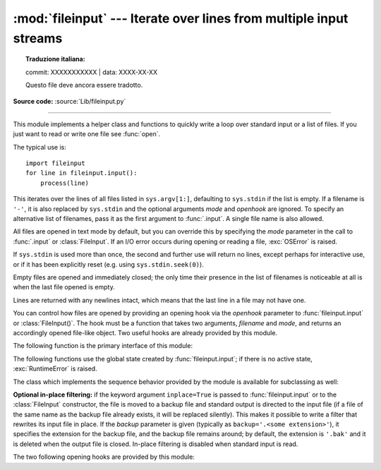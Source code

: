 :mod:`fileinput` --- Iterate over lines from multiple input streams
===================================================================


.. topic:: Traduzione italiana:

   commit: XXXXXXXXXXX | data: XXXX-XX-XX

   Questo file deve ancora essere tradotto.


.. module:: fileinput
   :synopsis: Loop over standard input or a list of files.

.. moduleauthor:: Guido van Rossum <guido@python.org>
.. sectionauthor:: Fred L. Drake, Jr. <fdrake@acm.org>

**Source code:** :source:`Lib/fileinput.py`

--------------

This module implements a helper class and functions to quickly write a
loop over standard input or a list of files. If you just want to read or
write one file see :func:`open`.

The typical use is::

   import fileinput
   for line in fileinput.input():
       process(line)

This iterates over the lines of all files listed in ``sys.argv[1:]``, defaulting
to ``sys.stdin`` if the list is empty.  If a filename is ``'-'``, it is also
replaced by ``sys.stdin`` and the optional arguments *mode* and *openhook*
are ignored.  To specify an alternative list of filenames, pass it as the
first argument to :func:`.input`.  A single file name is also allowed.

All files are opened in text mode by default, but you can override this by
specifying the *mode* parameter in the call to :func:`.input` or
:class:`FileInput`.  If an I/O error occurs during opening or reading a file,
:exc:`OSError` is raised.

.. versionchanged:: 3.3
   :exc:`IOError` used to be raised; it is now an alias of :exc:`OSError`.

If ``sys.stdin`` is used more than once, the second and further use will return
no lines, except perhaps for interactive use, or if it has been explicitly reset
(e.g. using ``sys.stdin.seek(0)``).

Empty files are opened and immediately closed; the only time their presence in
the list of filenames is noticeable at all is when the last file opened is
empty.

Lines are returned with any newlines intact, which means that the last line in
a file may not have one.

You can control how files are opened by providing an opening hook via the
*openhook* parameter to :func:`fileinput.input` or :class:`FileInput()`. The
hook must be a function that takes two arguments, *filename* and *mode*, and
returns an accordingly opened file-like object. Two useful hooks are already
provided by this module.

The following function is the primary interface of this module:


.. function:: input(files=None, inplace=False, backup='', *, mode='r', openhook=None)

   Create an instance of the :class:`FileInput` class.  The instance will be used
   as global state for the functions of this module, and is also returned to use
   during iteration.  The parameters to this function will be passed along to the
   constructor of the :class:`FileInput` class.

   The :class:`FileInput` instance can be used as a context manager in the
   :keyword:`with` statement.  In this example, *input* is closed after the
   :keyword:`!with` statement is exited, even if an exception occurs::

      with fileinput.input(files=('spam.txt', 'eggs.txt')) as f:
          for line in f:
              process(line)

   .. versionchanged:: 3.2
      Can be used as a context manager.

   .. versionchanged:: 3.8
      The keyword parameters *mode* and *openhook* are now keyword-only.


The following functions use the global state created by :func:`fileinput.input`;
if there is no active state, :exc:`RuntimeError` is raised.


.. function:: filename()

   Return the name of the file currently being read.  Before the first line has
   been read, returns ``None``.


.. function:: fileno()

   Return the integer "file descriptor" for the current file. When no file is
   opened (before the first line and between files), returns ``-1``.


.. function:: lineno()

   Return the cumulative line number of the line that has just been read.  Before
   the first line has been read, returns ``0``.  After the last line of the last
   file has been read, returns the line number of that line.


.. function:: filelineno()

   Return the line number in the current file.  Before the first line has been
   read, returns ``0``.  After the last line of the last file has been read,
   returns the line number of that line within the file.


.. function:: isfirstline()

   Return ``True`` if the line just read is the first line of its file, otherwise
   return ``False``.


.. function:: isstdin()

   Return ``True`` if the last line was read from ``sys.stdin``, otherwise return
   ``False``.


.. function:: nextfile()

   Close the current file so that the next iteration will read the first line from
   the next file (if any); lines not read from the file will not count towards the
   cumulative line count.  The filename is not changed until after the first line
   of the next file has been read.  Before the first line has been read, this
   function has no effect; it cannot be used to skip the first file.  After the
   last line of the last file has been read, this function has no effect.


.. function:: close()

   Close the sequence.

The class which implements the sequence behavior provided by the module is
available for subclassing as well:


.. class:: FileInput(files=None, inplace=False, backup='', *, mode='r', openhook=None)

   Class :class:`FileInput` is the implementation; its methods :meth:`filename`,
   :meth:`fileno`, :meth:`lineno`, :meth:`filelineno`, :meth:`isfirstline`,
   :meth:`isstdin`, :meth:`nextfile` and :meth:`close` correspond to the
   functions of the same name in the module. In addition it has a
   :meth:`~io.TextIOBase.readline` method which returns the next input line,
   and a :meth:`__getitem__` method which implements the sequence behavior.
   The sequence must be accessed in strictly sequential order; random access
   and :meth:`~io.TextIOBase.readline` cannot be mixed.

   With *mode* you can specify which file mode will be passed to :func:`open`. It
   must be one of ``'r'``, ``'rU'``, ``'U'`` and ``'rb'``.

   The *openhook*, when given, must be a function that takes two arguments,
   *filename* and *mode*, and returns an accordingly opened file-like object. You
   cannot use *inplace* and *openhook* together.

   A :class:`FileInput` instance can be used as a context manager in the
   :keyword:`with` statement.  In this example, *input* is closed after the
   :keyword:`!with` statement is exited, even if an exception occurs::

      with FileInput(files=('spam.txt', 'eggs.txt')) as input:
          process(input)


   .. versionchanged:: 3.2
      Can be used as a context manager.

   .. deprecated:: 3.4
      The ``'rU'`` and ``'U'`` modes.

   .. deprecated:: 3.8
      Support for :meth:`__getitem__` method is deprecated.

   .. versionchanged:: 3.8
      The keyword parameter *mode* and *openhook* are now keyword-only.



**Optional in-place filtering:** if the keyword argument ``inplace=True`` is
passed to :func:`fileinput.input` or to the :class:`FileInput` constructor, the
file is moved to a backup file and standard output is directed to the input file
(if a file of the same name as the backup file already exists, it will be
replaced silently).  This makes it possible to write a filter that rewrites its
input file in place.  If the *backup* parameter is given (typically as
``backup='.<some extension>'``), it specifies the extension for the backup file,
and the backup file remains around; by default, the extension is ``'.bak'`` and
it is deleted when the output file is closed.  In-place filtering is disabled
when standard input is read.


The two following opening hooks are provided by this module:

.. function:: hook_compressed(filename, mode)

   Transparently opens files compressed with gzip and bzip2 (recognized by the
   extensions ``'.gz'`` and ``'.bz2'``) using the :mod:`gzip` and :mod:`bz2`
   modules.  If the filename extension is not ``'.gz'`` or ``'.bz2'``, the file is
   opened normally (ie, using :func:`open` without any decompression).

   Usage example:  ``fi = fileinput.FileInput(openhook=fileinput.hook_compressed)``


.. function:: hook_encoded(encoding, errors=None)

   Returns a hook which opens each file with :func:`open`, using the given
   *encoding* and *errors* to read the file.

   Usage example: ``fi =
   fileinput.FileInput(openhook=fileinput.hook_encoded("utf-8",
   "surrogateescape"))``

   .. versionchanged:: 3.6
      Added the optional *errors* parameter.
